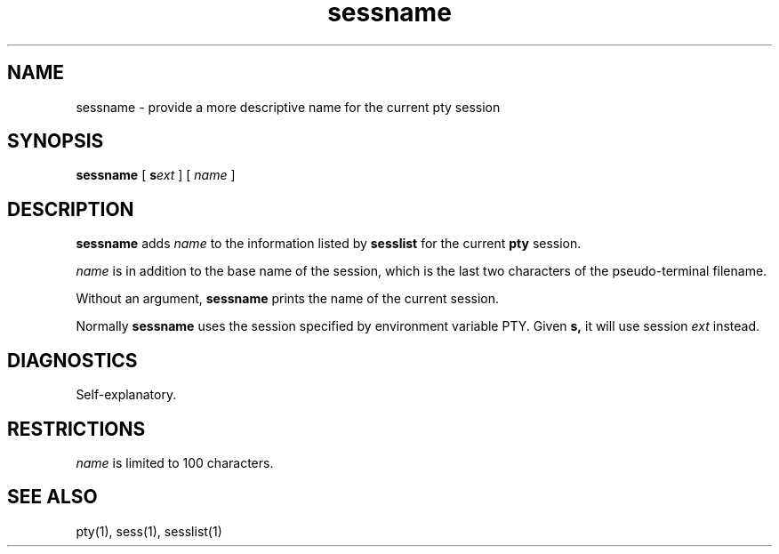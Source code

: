 .TH sessname 1
.SH NAME
sessname \- provide a more descriptive name for the current pty session
.SH SYNOPSIS
.B sessname
[
.B\-s\fIext
] [
.I name
]
.SH DESCRIPTION
.B sessname
adds
.I name
to the information listed by
.B sesslist
for the current
.B pty
session.

.I name
is in addition to the
base name of the session,
which is the last two characters of the
pseudo-terminal filename.

Without an argument,
.B sessname
prints the name of the current session.

Normally
.B sessname
uses the session specified by environment variable PTY.
Given
.B\-s,
it will use session
.I ext
instead.
.SH DIAGNOSTICS
Self-explanatory.
.SH RESTRICTIONS
.I name
is limited to 100 characters.
.SH "SEE ALSO"
pty(1),
sess(1),
sesslist(1)
